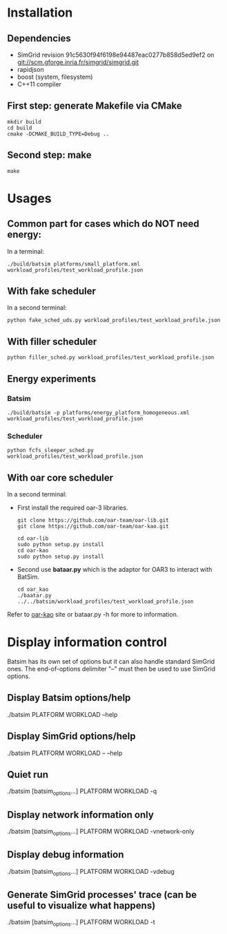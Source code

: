 
* Installation

** Dependencies
 - SimGrid revision 91c5630f94f6198e94487eac0277b858d5ed9ef2 on git://scm.gforge.inria.fr/simgrid/simgrid.git
 - rapidjson
 - boost (system, filesystem)
 - C++11 compiler

** First step: generate Makefile via CMake
: mkdir build
: cd build
: cmake -DCMAKE_BUILD_TYPE=Debug ..

** Second step: make
: make

* Usages
** Common part for cases which do NOT need energy:
In a terminal:
: ./build/batsim platforms/small_platform.xml workload_profiles/test_workload_profile.json

** With fake scheduler
In a second terminal:
: python fake_sched_uds.py workload_profiles/test_workload_profile.json

** With filler scheduler
: python filler_sched.py workload_profiles/test_workload_profile.json

** Energy experiments
*** Batsim
: ./build/batsim -p platforms/energy_platform_homogeneous.xml workload_profiles/test_workload_profile.json
*** Scheduler
: python fcfs_sleeper_sched.py workload_profiles/test_workload_profile.json

** With oar core scheduler
In a second terminal:

- First install the required oar-3 libraries.

 : git clone https://github.com/oar-team/oar-lib.git
 : git clone https://github.com/oar-team/oar-kao.git

 : cd oar-lib
 : sudo python setup.py install
 : cd oar-kao
 : sudo python setup.py install

- Second use *bataar.py* which is the adaptor for OAR3 to interact with BatSim.
 : cd oar_kao
 : ./baatar.py ../../batsim/workload_profiles/test_workload_profile.json

Refer to [[https://github.com/oar-team/oar-kao][oar-kao]] site or bataar.py -h for more to information.

* Display information control
 Batsim has its own set of options but it can also handle standard SimGrid ones.
 The end-of-options delimiter "--" must then be used to use SimGrid options.

** Display Batsim options/help
 ./batsim PLATFORM WORKLOAD --help

** Display SimGrid options/help
 ./batsim PLATFORM WORKLOAD -- --help

** Quiet run
 ./batsim [batsim_options...] PLATFORM WORKLOAD -q

** Display network information only
 ./batsim [batsim_options...] PLATFORM WORKLOAD -vnetwork-only

** Display debug information
 ./batsim [batsim_options...] PLATFORM WORKLOAD -vdebug

** Generate SimGrid processes' trace (can be useful to visualize what happens)
 ./batsim [batsim_options...] PLATFORM WORKLOAD -t
